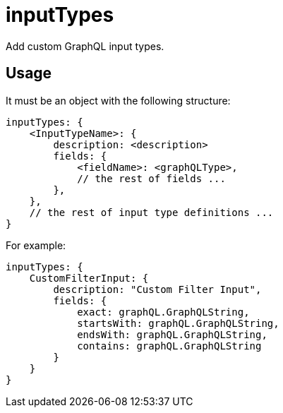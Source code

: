 = inputTypes

Add custom GraphQL input types.

== Usage

It must be an object with the following structure:

[source,javascript]
----
inputTypes: {
    <InputTypeName>: {
        description: <description>
        fields: {
            <fieldName>: <graphQLType>,
            // the rest of fields ...
        },
    },
    // the rest of input type definitions ...
}
----

For example:

[source,javascript]
----
inputTypes: {
    CustomFilterInput: {
        description: "Custom Filter Input",
        fields: {
            exact: graphQL.GraphQLString,
            startsWith: graphQL.GraphQLString,
            endsWith: graphQL.GraphQLString,
            contains: graphQL.GraphQLString
        }
    }
}
----
